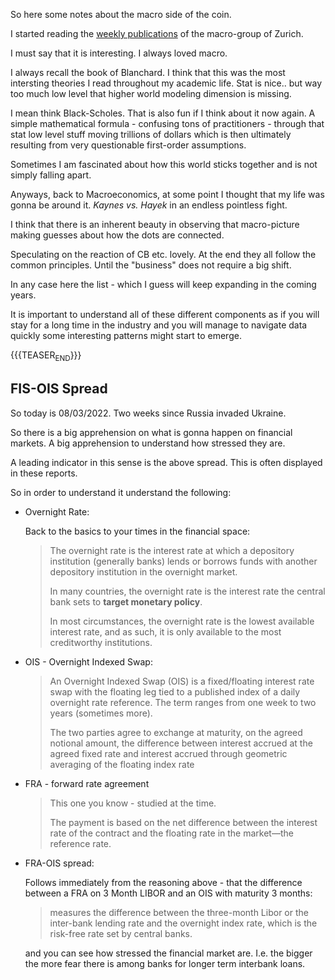 #+BEGIN_COMMENT
.. title: Macro Variables
.. slug: macro-variables
.. date: 2022-03-08 16:16:45 UTC+01:00
.. tags: macroeconomics, finance
.. category: 
.. link: 
.. description: 
.. type: text

#+END_COMMENT

So here some notes about the macro side of the coin.

I started reading the [[https://www.zurich.com/en/economics-and-markets/publications][weekly publications]] of the macro-group of
Zurich.

I must say that it is interesting. I always loved macro.

I always recall the book of Blanchard. I think that this was the most
intersting theories I read throughout my academic life. Stat is
nice.. but way too much low level that higher world modeling dimension
is missing.

I mean think Black-Scholes. That is also fun if I think about it now
again. A simple mathematical formula - confusing tons of
practitioners - through that stat low level stuff moving trillions of
dollars which is then ultimately resulting from very questionable
first-order assumptions.

Sometimes I am fascinated about how this world sticks together and is
not simply falling apart. 

Anyways, back to Macroeconomics, at some point I thought that my life
was gonna be around it. /Kaynes vs. Hayek/ in an endless pointless
fight.

I think that there is an inherent beauty in observing that
macro-picture making guesses about how the dots are connected.

Speculating on the reaction of CB etc. lovely. At the end they all
follow the common principles. Until the "business" does not require a
big shift.

In any case here the list - which I guess will keep expanding in the
coming years.

It is important to understand all of these different components as if
you will stay for a long time in the industry and you will manage to
navigate data quickly some interesting patterns might start to emerge.

{{{TEASER_END}}}

** FIS-OIS Spread

   So today is 08/03/2022. Two weeks since Russia invaded Ukraine.

   So there is a big apprehension on what is gonna happen on financial
   markets. A big apprehension to understand how stressed they are.

   A leading indicator in this sense is the above spread. This is
   often displayed in these reports.

   So in order to understand it understand the following:

   - Overnight Rate:

     Back to the basics to your times in the financial space:

     #+begin_quote
The overnight rate is the interest rate at which a depository
institution (generally banks) lends or borrows funds with another
depository institution in the overnight market.

In many countries, the overnight rate is the interest rate the central
bank sets to *target monetary policy*.

In most circumstances, the overnight rate is the lowest available
interest rate, and as such, it is only available to the most
creditworthy institutions.
     #+end_quote

   - OIS - Overnight Indexed Swap:

     #+begin_quote
An Overnight Indexed Swap (OIS) is a fixed/floating interest rate swap
with the floating leg tied to a published index of a daily overnight
rate reference. The term ranges from one week to two years (sometimes
more).

The two parties agree to exchange at maturity, on the agreed notional
amount, the difference between interest accrued at the agreed fixed
rate and interest accrued through geometric averaging of the floating
index rate
     #+end_quote

   - FRA - forward rate agreement

     #+begin_quote
This one you know - studied at the time. 
     
The payment is based on the net difference between the interest rate
of the contract and the floating rate in the market—the reference rate.
     #+end_quote

   - FRA-OIS spread:

     Follows immediately from the reasoning above - that the
     difference between a FRA on 3 Month LIBOR and an OIS with
     maturity 3 months:

     #+begin_quote
measures the difference between the three-month Libor or the
inter-bank lending rate and the overnight index rate, which is the
risk-free rate set by central banks.
     #+end_quote

     and you can see how stressed the financial market are. I.e. the
     bigger the more fear there is among banks for longer term
     interbank loans. 


   
